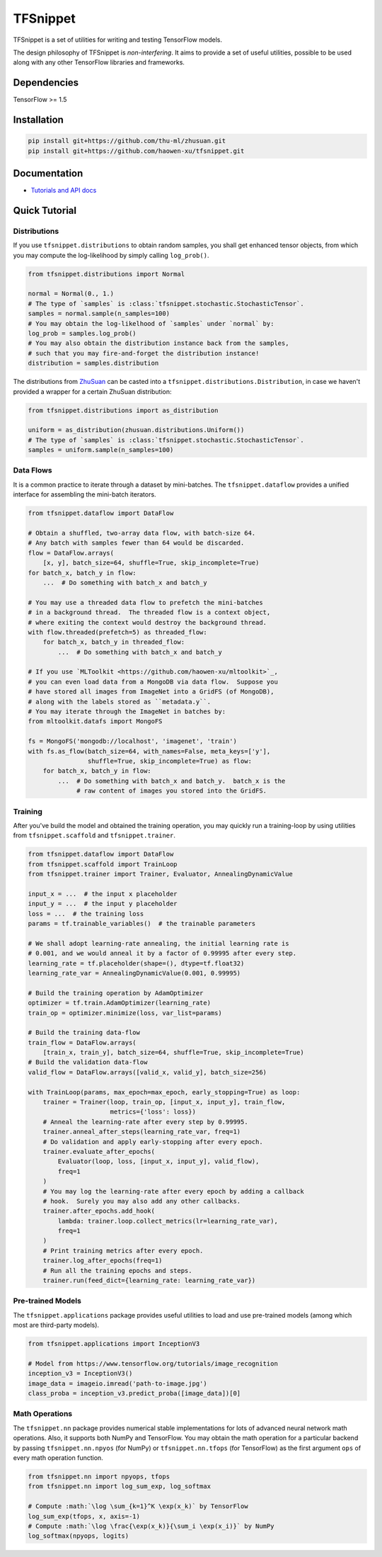 TFSnippet
=========

.. image:: https://travis-ci.org/haowen-xu/tfsnippet.svg?branch=master
    :target: https://travis-ci.org/haowen-xu/tfsnippet
.. image:: https://coveralls.io/repos/github/haowen-xu/tfsnippet/badge.svg?branch=master
    :target: https://coveralls.io/github/haowen-xu/tfsnippet?branch=master
.. image:: https://readthedocs.org/projects/tfsnippet/badge/?version=latest
    :target: http://tfsnippet.readthedocs.io/en/latest/?badge=latest

TFSnippet is a set of utilities for writing and testing TensorFlow models.

The design philosophy of TFSnippet is `non-interfering`.  It aims to provide a
set of useful utilities, possible to be used along with any other TensorFlow
libraries and frameworks.

Dependencies
------------

TensorFlow >= 1.5

Installation
------------

.. code-block:: bash

    pip install git+https://github.com/thu-ml/zhusuan.git
    pip install git+https://github.com/haowen-xu/tfsnippet.git

Documentation
-------------

* `Tutorials and API docs <http://tfsnippet.readthedocs.io/>`_

Quick Tutorial
--------------

Distributions
~~~~~~~~~~~~~

If you use ``tfsnippet.distributions`` to obtain random samples, you
shall get enhanced tensor objects, from which you may compute the
log-likelihood by simply calling ``log_prob()``.

.. code-block:: python

    from tfsnippet.distributions import Normal

    normal = Normal(0., 1.)
    # The type of `samples` is :class:`tfsnippet.stochastic.StochasticTensor`.
    samples = normal.sample(n_samples=100)
    # You may obtain the log-likelhood of `samples` under `normal` by:
    log_prob = samples.log_prob()
    # You may also obtain the distribution instance back from the samples,
    # such that you may fire-and-forget the distribution instance!
    distribution = samples.distribution

The distributions from `ZhuSuan <https://github.com/thu-ml/zhusuan.git>`_ can
be casted into a ``tfsnippet.distributions.Distribution``, in case we
haven't provided a wrapper for a certain ZhuSuan distribution:

.. code-block:: python

    from tfsnippet.distributions import as_distribution

    uniform = as_distribution(zhusuan.distributions.Uniform())
    # The type of `samples` is :class:`tfsnippet.stochastic.StochasticTensor`.
    samples = uniform.sample(n_samples=100)

Data Flows
~~~~~~~~~~

It is a common practice to iterate through a dataset by mini-batches.
The ``tfsnippet.dataflow`` provides a unified interface for assembling
the mini-batch iterators.

.. code-block:: python

    from tfsnippet.dataflow import DataFlow

    # Obtain a shuffled, two-array data flow, with batch-size 64.
    # Any batch with samples fewer than 64 would be discarded.
    flow = DataFlow.arrays(
        [x, y], batch_size=64, shuffle=True, skip_incomplete=True)
    for batch_x, batch_y in flow:
        ...  # Do something with batch_x and batch_y

    # You may use a threaded data flow to prefetch the mini-batches
    # in a background thread.  The threaded flow is a context object,
    # where exiting the context would destroy the background thread.
    with flow.threaded(prefetch=5) as threaded_flow:
        for batch_x, batch_y in threaded_flow:
            ...  # Do something with batch_x and batch_y

    # If you use `MLToolkit <https://github.com/haowen-xu/mltoolkit>`_,
    # you can even load data from a MongoDB via data flow.  Suppose you
    # have stored all images from ImageNet into a GridFS (of MongoDB),
    # along with the labels stored as ``metadata.y``.
    # You may iterate through the ImageNet in batches by:
    from mltoolkit.datafs import MongoFS

    fs = MongoFS('mongodb://localhost', 'imagenet', 'train')
    with fs.as_flow(batch_size=64, with_names=False, meta_keys=['y'],
                    shuffle=True, skip_incomplete=True) as flow:
        for batch_x, batch_y in flow:
            ...  # Do something with batch_x and batch_y.  batch_x is the
                 # raw content of images you stored into the GridFS.

Training
~~~~~~~~

After you've build the model and obtained the training operation, you may
quickly run a training-loop by using utilities from ``tfsnippet.scaffold``
and ``tfsnippet.trainer``.

.. code-block:: python

    from tfsnippet.dataflow import DataFlow
    from tfsnippet.scaffold import TrainLoop
    from tfsnippet.trainer import Trainer, Evaluator, AnnealingDynamicValue

    input_x = ...  # the input x placeholder
    input_y = ...  # the input y placeholder
    loss = ...  # the training loss
    params = tf.trainable_variables()  # the trainable parameters

    # We shall adopt learning-rate annealing, the initial learning rate is
    # 0.001, and we would anneal it by a factor of 0.99995 after every step.
    learning_rate = tf.placeholder(shape=(), dtype=tf.float32)
    learning_rate_var = AnnealingDynamicValue(0.001, 0.99995)

    # Build the training operation by AdamOptimizer
    optimizer = tf.train.AdamOptimizer(learning_rate)
    train_op = optimizer.minimize(loss, var_list=params)

    # Build the training data-flow
    train_flow = DataFlow.arrays(
        [train_x, train_y], batch_size=64, shuffle=True, skip_incomplete=True)
    # Build the validation data-flow
    valid_flow = DataFlow.arrays([valid_x, valid_y], batch_size=256)

    with TrainLoop(params, max_epoch=max_epoch, early_stopping=True) as loop:
        trainer = Trainer(loop, train_op, [input_x, input_y], train_flow,
                          metrics={'loss': loss})
        # Anneal the learning-rate after every step by 0.99995.
        trainer.anneal_after_steps(learning_rate_var, freq=1)
        # Do validation and apply early-stopping after every epoch.
        trainer.evaluate_after_epochs(
            Evaluator(loop, loss, [input_x, input_y], valid_flow),
            freq=1
        )
        # You may log the learning-rate after every epoch by adding a callback
        # hook.  Surely you may also add any other callbacks.
        trainer.after_epochs.add_hook(
            lambda: trainer.loop.collect_metrics(lr=learning_rate_var),
            freq=1
        )
        # Print training metrics after every epoch.
        trainer.log_after_epochs(freq=1)
        # Run all the training epochs and steps.
        trainer.run(feed_dict={learning_rate: learning_rate_var})


Pre-trained Models
~~~~~~~~~~~~~~~~~~

The ``tfsnippet.applications`` package provides useful utilities to load
and use pre-trained models (among which most are third-party models).

.. code-block:: python

    from tfsnippet.applications import InceptionV3

    # Model from https://www.tensorflow.org/tutorials/image_recognition
    inception_v3 = InceptionV3()
    image_data = imageio.imread('path-to-image.jpg')
    class_proba = inception_v3.predict_proba([image_data])[0]


Math Operations
~~~~~~~~~~~~~~~

The ``tfsnippet.nn`` package provides numerical stable implementations for
lots of advanced neural network math operations.  Also, it supports both
NumPy and TensorFlow.  You may obtain the math operation for a particular
backend by passing ``tfsnippet.nn.npyos`` (for NumPy) or ``tfsnippet.nn.tfops``
(for TensorFlow) as the first argument ``ops`` of every math operation function.

.. code-block:: python

    from tfsnippet.nn import npyops, tfops
    from tfsnippet.nn import log_sum_exp, log_softmax

    # Compute :math:`\log \sum_{k=1}^K \exp(x_k)` by TensorFlow
    log_sum_exp(tfops, x, axis=-1)
    # Compute :math:`\log \frac{\exp(x_k)}{\sum_i \exp(x_i)}` by NumPy
    log_softmax(npyops, logits)
